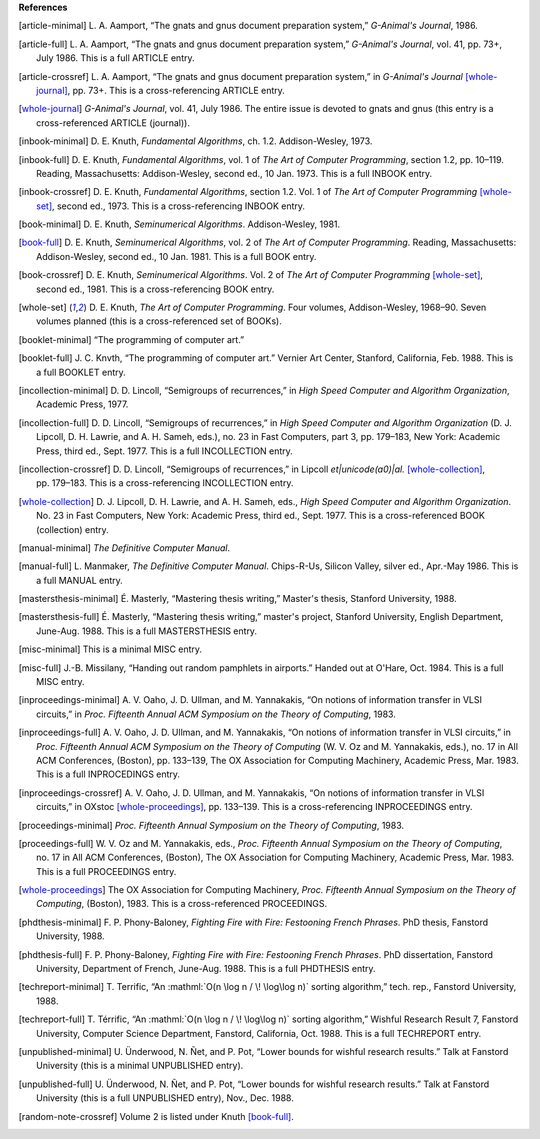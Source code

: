     
**References**




.. [article-minimal] 
   L.\ |unicode(a0)|\ A. Aamport, \ |unicode(201c)|\ The gnats and gnus document preparation system,\ |unicode(201d)|\  *G-Animal's Journal*, 1986.

.. [article-full] 
   L.\ |unicode(a0)|\ A. Aamport, \ |unicode(201c)|\ The gnats and gnus document preparation system,\ |unicode(201d)|\  *G-Animal's Journal*, vol.\ |unicode(a0)|\ 41, pp.\ |unicode(a0)|\ 73+, July 1986.
   This is a full ARTICLE entry.

.. [article-crossref] 
   L.\ |unicode(a0)|\ A. Aamport, \ |unicode(201c)|\ The gnats and gnus document preparation system,\ |unicode(201d)|\  in *G-Animal's Journal* \ [whole-journal]_, pp.\ |unicode(a0)|\ 73+.
   This is a cross-referencing ARTICLE entry.

.. [whole-journal] 
   *G-Animal's Journal*, vol.\ |unicode(a0)|\ 41, July 1986.
   The entire issue is devoted to gnats and gnus (this entry is a cross-referenced ARTICLE (journal)).

.. [inbook-minimal] 
   D.\ |unicode(a0)|\ E. Knuth, *Fundamental Algorithms*, ch.\ |unicode(a0)|\ 1.2.
   Addison-Wesley, 1973.

.. [inbook-full] 
   D.\ |unicode(a0)|\ E. Knuth, *Fundamental Algorithms*, vol.\ |unicode(a0)|\ 1 of *The Art of Computer Programming*, section 1.2, pp.\ |unicode(a0)|\ 10\ |unicode(2013)|\ 119.
   Reading, Massachusetts: Addison-Wesley, second\ |unicode(a0)|\ ed., 10\ |unicode(a0)|\ Jan. 1973.
   This is a full INBOOK entry.

.. [inbook-crossref] 
   D.\ |unicode(a0)|\ E. Knuth, *Fundamental Algorithms*, section 1.2.
   Vol.\ |unicode(a0)|\ 1 of *The Art of Computer Programming* \ [whole-set]_, second\ |unicode(a0)|\ ed., 1973.
   This is a cross-referencing INBOOK entry.

.. [book-minimal] 
   D.\ |unicode(a0)|\ E. Knuth, *Seminumerical Algorithms*.
   Addison-Wesley, 1981.

.. [book-full] 
   D.\ |unicode(a0)|\ E. Knuth, *Seminumerical Algorithms*, vol.\ |unicode(a0)|\ 2 of *The Art of Computer Programming*.
   Reading, Massachusetts: Addison-Wesley, second\ |unicode(a0)|\ ed., 10\ |unicode(a0)|\ Jan. 1981.
   This is a full BOOK entry.

.. [book-crossref] 
   D.\ |unicode(a0)|\ E. Knuth, *Seminumerical Algorithms*.
   Vol.\ |unicode(a0)|\ 2 of *The Art of Computer Programming* \ [whole-set]_, second\ |unicode(a0)|\ ed., 1981.
   This is a cross-referencing BOOK entry.

.. [whole-set] 
   D.\ |unicode(a0)|\ E. Knuth, *The Art of Computer Programming*.
   Four volumes, Addison-Wesley, 1968\ |unicode(2013)|\ 90.
   Seven volumes planned (this is a cross-referenced set of BOOKs).

.. [booklet-minimal] 
   \ |unicode(201c)|\ The programming of computer art.\ |unicode(201d)|\ 

.. [booklet-full] 
   J.\ |unicode(a0)|\ C. Knvth, \ |unicode(201c)|\ The programming of computer art.\ |unicode(201d)|\  Vernier Art Center, Stanford, California, Feb. 1988.
   This is a full BOOKLET entry.

.. [incollection-minimal] 
   D.\ |unicode(a0)|\ D. Lincoll, \ |unicode(201c)|\ Semigroups of recurrences,\ |unicode(201d)|\  in *High Speed Computer and Algorithm Organization*, Academic Press, 1977.

.. [incollection-full] 
   D.\ |unicode(a0)|\ D. Lincoll, \ |unicode(201c)|\ Semigroups of recurrences,\ |unicode(201d)|\  in *High Speed Computer and Algorithm Organization* (D.\ |unicode(a0)|\ J. Lipcoll, D.\ |unicode(a0)|\ H. Lawrie, and A.\ |unicode(a0)|\ H. Sameh, eds.), no.\ |unicode(a0)|\ 23 in Fast Computers, part\ |unicode(a0)|\ 3, pp.\ |unicode(a0)|\ 179\ |unicode(2013)|\ 183, New York: Academic Press, third\ |unicode(a0)|\ ed., Sept. 1977.
   This is a full INCOLLECTION entry.

.. [incollection-crossref] 
   D.\ |unicode(a0)|\ D. Lincoll, \ |unicode(201c)|\ Semigroups of recurrences,\ |unicode(201d)|\  in Lipcoll *et\ |unicode(a0)|\ al.* \ [whole-collection]_, pp.\ |unicode(a0)|\ 179\ |unicode(2013)|\ 183.
   This is a cross-referencing INCOLLECTION entry.

.. [whole-collection] 
   D.\ |unicode(a0)|\ J. Lipcoll, D.\ |unicode(a0)|\ H. Lawrie, and A.\ |unicode(a0)|\ H. Sameh, eds., *High Speed Computer and Algorithm Organization*.
   No.\ |unicode(a0)|\ 23 in Fast Computers, New York: Academic Press, third\ |unicode(a0)|\ ed., Sept. 1977.
   This is a cross-referenced BOOK (collection) entry.

.. [manual-minimal] 
   *The Definitive Computer Manual*.

.. [manual-full] 
   L.\ |unicode(a0)|\ Manmaker, *The Definitive Computer Manual*.
   Chips-R-Us, Silicon Valley, silver\ |unicode(a0)|\ ed., Apr.-May 1986.
   This is a full MANUAL entry.

.. [mastersthesis-minimal] 
   \ |unicode(c9)|\ .\ |unicode(a0)|\ Masterly, \ |unicode(201c)|\ Mastering thesis writing,\ |unicode(201d)|\  Master's thesis, Stanford University, 1988.

.. [mastersthesis-full] 
   \ |unicode(c9)|\ .\ |unicode(a0)|\ Masterly, \ |unicode(201c)|\ Mastering thesis writing,\ |unicode(201d)|\  master's project, Stanford University, English Department, June-Aug. 1988.
   This is a full MASTERSTHESIS entry.

.. [misc-minimal] 
   This is a minimal MISC entry.

.. [misc-full] 
   J.-B. Missilany, \ |unicode(201c)|\ Handing out random pamphlets in airports.\ |unicode(201d)|\  Handed out at O'Hare, Oct. 1984.
   This is a full MISC entry.

.. [inproceedings-minimal] 
   A.\ |unicode(a0)|\ V. Oaho, J.\ |unicode(a0)|\ D. Ullman, and M.\ |unicode(a0)|\ Yannakakis, \ |unicode(201c)|\ On notions of information transfer in VLSI circuits,\ |unicode(201d)|\  in *Proc. Fifteenth Annual ACM Symposium on the Theory of Computing*, 1983.

.. [inproceedings-full] 
   A.\ |unicode(a0)|\ V. Oaho, J.\ |unicode(a0)|\ D. Ullman, and M.\ |unicode(a0)|\ Yannakakis, \ |unicode(201c)|\ On notions of information transfer in VLSI circuits,\ |unicode(201d)|\  in *Proc. Fifteenth Annual ACM Symposium on the Theory of Computing* (W.\ |unicode(a0)|\ V. Oz and M.\ |unicode(a0)|\ Yannakakis, eds.), no.\ |unicode(a0)|\ 17 in All ACM Conferences, (Boston), pp.\ |unicode(a0)|\ 133\ |unicode(2013)|\ 139, The OX Association for Computing Machinery, Academic Press, Mar. 1983.
   This is a full INPROCEDINGS entry.

.. [inproceedings-crossref] 
   A.\ |unicode(a0)|\ V. Oaho, J.\ |unicode(a0)|\ D. Ullman, and M.\ |unicode(a0)|\ Yannakakis, \ |unicode(201c)|\ On notions of information transfer in VLSI circuits,\ |unicode(201d)|\  in OXstoc \ [whole-proceedings]_, pp.\ |unicode(a0)|\ 133\ |unicode(2013)|\ 139.
   This is a cross-referencing INPROCEEDINGS entry.

.. [proceedings-minimal] 
   *Proc. Fifteenth Annual Symposium on the Theory of Computing*, 1983.

.. [proceedings-full] 
   W.\ |unicode(a0)|\ V. Oz and M.\ |unicode(a0)|\ Yannakakis, eds., *Proc. Fifteenth Annual Symposium on the Theory of Computing*, no.\ |unicode(a0)|\ 17 in All ACM Conferences, (Boston), The OX Association for Computing Machinery, Academic Press, Mar. 1983.
   This is a full PROCEEDINGS entry.

.. [whole-proceedings] 
   The OX Association for Computing Machinery, *Proc. Fifteenth Annual Symposium on the Theory of Computing*, (Boston), 1983.
   This is a cross-referenced PROCEEDINGS.

.. [phdthesis-minimal] 
   F.\ |unicode(a0)|\ P. Phony-Baloney, *Fighting Fire with Fire: Festooning French Phrases*.
   PhD thesis, Fanstord University, 1988.

.. [phdthesis-full] 
   F.\ |unicode(a0)|\ P. Phony-Baloney, *Fighting Fire with Fire: Festooning French Phrases*.
   PhD dissertation, Fanstord University, Department of French, June-Aug. 1988.
   This is a full PHDTHESIS entry.

.. [techreport-minimal] 
   T.\ |unicode(a0)|\ Terrific, \ |unicode(201c)|\ An \ :mathml:`O(n \log n / \! \log\log n)`\  sorting algorithm,\ |unicode(201d)|\  tech. rep., Fanstord University, 1988.

.. [techreport-full] 
   T.\ |unicode(a0)|\ T\ |unicode(e9)|\ rrific, \ |unicode(201c)|\ An \ :mathml:`O(n \log n / \! \log\log n)`\  sorting algorithm,\ |unicode(201d)|\  Wishful Research Result\ |unicode(a0)|\ 7, Fanstord University, Computer Science Department, Fanstord, California, Oct. 1988.
   This is a full TECHREPORT entry.

.. [unpublished-minimal] 
   U.\ |unicode(a0)|\ \ |unicode(dc)|\ nderwood, N.\ |unicode(a0)|\ \ |unicode(d1)|\ et, and P.\ |unicode(a0)|\ Pot, \ |unicode(201c)|\ Lower bounds for wishful research results.\ |unicode(201d)|\  Talk at Fanstord University (this is a minimal UNPUBLISHED entry).

.. [unpublished-full] 
   U.\ |unicode(a0)|\ \ |unicode(dc)|\ nderwood, N.\ |unicode(a0)|\ \ |unicode(d1)|\ et, and P.\ |unicode(a0)|\ Pot, \ |unicode(201c)|\ Lower bounds for wishful research results.\ |unicode(201d)|\  Talk at Fanstord University (this is a full UNPUBLISHED entry), Nov., Dec. 1988.

.. [random-note-crossref] 
   Volume\ |unicode(a0)|\ 2 is listed under Knuth \ [book-full]_.


.. |unicode(a0)| unicode:: U+a0
.. |unicode(c9)| unicode:: U+c9
.. |unicode(d1)| unicode:: U+d1
.. |unicode(dc)| unicode:: U+dc
.. |unicode(e9)| unicode:: U+e9
.. |unicode(2013)| unicode:: U+2013
.. |unicode(201c)| unicode:: U+201c
.. |unicode(201d)| unicode:: U+201d
